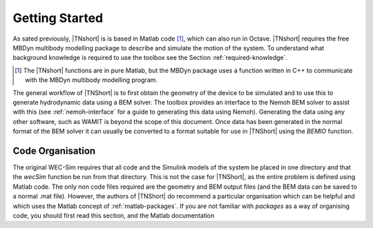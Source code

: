Getting Started
***************

As sated previously, |TNshort| is is based in Matlab code [#f1]_, 
which can also run in Octave. |TNshort| requires the free MBDyn 
multibody modelling package to describe and simulate the motion of 
the system. To understand what background knowledge is required to 
use the toolbox see the Section :ref:`required-knowledge`.

.. [#f1] The |TNshort| functions are in pure Matlab, but the MBDyn package uses a function written in C++ to communicate with the MBDyn multibody modelling program.


The general workflow of |TNShort| is to first obtain the geometry of 
the device to be simulated and to use this to generate hydrodynamic 
data using a BEM solver. The toolbox provides an interface to the 
Nemoh BEM solver to assist with this (see :ref:`nemoh-interface` for 
a guide to generating this data using Nemoh). Generating the data 
using any other software, such as WAMIT is beyond the scope of this 
document. Once data has been generated in the normal format of the 
BEM solver it can usually be converted to a format suitable for use 
in |TNShort| using the `BEMIO` function.

Code Organisation
=================

The original WEC-Sim requires that all code and the Simulink models 
of the system be placed in one directory and that the `wecSim` 
function be run from that directory. This is not the case for 
|TNShort|, as the entire problem is defined using Matlab code. The 
only non code files required are the geometry and BEM output files 
(and the BEM data can be saved to a normal .mat file). However, the 
authors of |TNShort| do recommend a particular organisation which 
can be helpful and which uses the Matlab concept of 
:ref:`matlab-packages`. If you are not familiar with `packages` as 
a  way of organising code, you should first read this section, and 
the Matlab documentation
